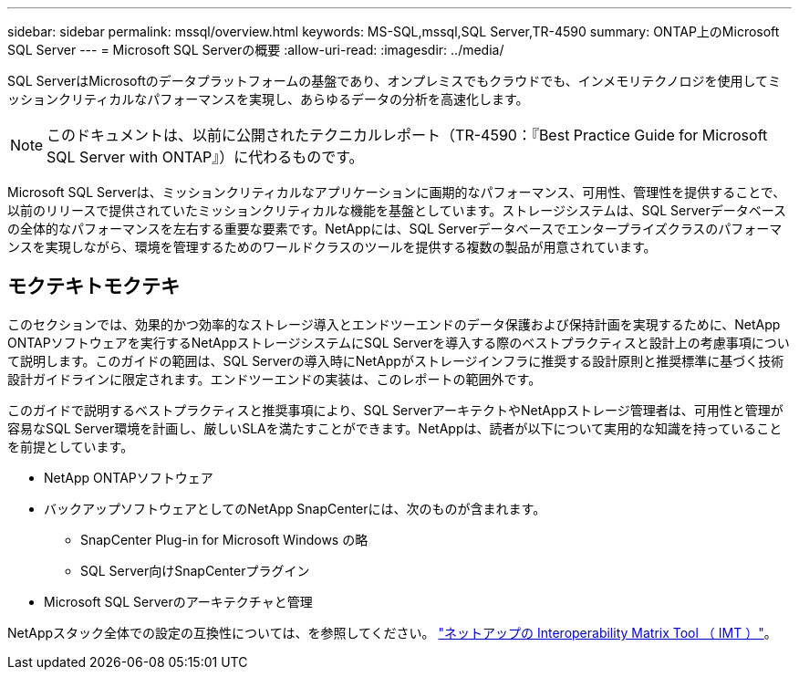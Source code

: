 ---
sidebar: sidebar 
permalink: mssql/overview.html 
keywords: MS-SQL,mssql,SQL Server,TR-4590 
summary: ONTAP上のMicrosoft SQL Server 
---
= Microsoft SQL Serverの概要
:allow-uri-read: 
:imagesdir: ../media/


[role="lead"]
SQL ServerはMicrosoftのデータプラットフォームの基盤であり、オンプレミスでもクラウドでも、インメモリテクノロジを使用してミッションクリティカルなパフォーマンスを実現し、あらゆるデータの分析を高速化します。


NOTE: このドキュメントは、以前に公開されたテクニカルレポート（TR-4590：『Best Practice Guide for Microsoft SQL Server with ONTAP』）に代わるものです。

Microsoft SQL Serverは、ミッションクリティカルなアプリケーションに画期的なパフォーマンス、可用性、管理性を提供することで、以前のリリースで提供されていたミッションクリティカルな機能を基盤としています。ストレージシステムは、SQL Serverデータベースの全体的なパフォーマンスを左右する重要な要素です。NetAppには、SQL Serverデータベースでエンタープライズクラスのパフォーマンスを実現しながら、環境を管理するためのワールドクラスのツールを提供する複数の製品が用意されています。



== モクテキトモクテキ

このセクションでは、効果的かつ効率的なストレージ導入とエンドツーエンドのデータ保護および保持計画を実現するために、NetApp ONTAPソフトウェアを実行するNetAppストレージシステムにSQL Serverを導入する際のベストプラクティスと設計上の考慮事項について説明します。このガイドの範囲は、SQL Serverの導入時にNetAppがストレージインフラに推奨する設計原則と推奨標準に基づく技術設計ガイドラインに限定されます。エンドツーエンドの実装は、このレポートの範囲外です。

このガイドで説明するベストプラクティスと推奨事項により、SQL ServerアーキテクトやNetAppストレージ管理者は、可用性と管理が容易なSQL Server環境を計画し、厳しいSLAを満たすことができます。NetAppは、読者が以下について実用的な知識を持っていることを前提としています。

* NetApp ONTAPソフトウェア
* バックアップソフトウェアとしてのNetApp SnapCenterには、次のものが含まれます。
+
** SnapCenter Plug-in for Microsoft Windows の略
** SQL Server向けSnapCenterプラグイン


* Microsoft SQL Serverのアーキテクチャと管理


NetAppスタック全体での設定の互換性については、を参照してください。 link:http://mysupport.netapp.com/NOW/products/interoperability/["ネットアップの Interoperability Matrix Tool （ IMT ）"^]。

